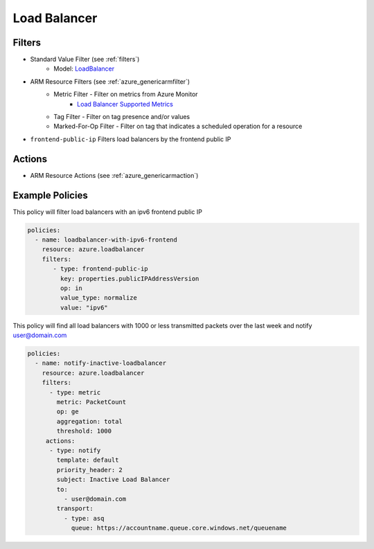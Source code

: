 .. _azure_loadbalancer:

Load Balancer
=============

Filters
-------
- Standard Value Filter (see :ref:`filters`)
      - Model: `LoadBalancer <https://docs.microsoft.com/en-us/python/api/azure.mgmt.network.v2017_11_01.models.loadbalancer?view=azure-python>`_
- ARM Resource Filters (see :ref:`azure_genericarmfilter`)
    - Metric Filter - Filter on metrics from Azure Monitor
        - `Load Balancer Supported Metrics <https://docs.microsoft.com/en-us/azure/monitoring-and-diagnostics/monitoring-supported-metrics#microsoftnetworkloadbalancers/>`_
    - Tag Filter - Filter on tag presence and/or values
    - Marked-For-Op Filter - Filter on tag that indicates a scheduled operation for a resource
- ``frontend-public-ip``
  Filters load balancers by the frontend public IP

  .. c7n-schema:: FrontEndIp
      :module: c7n_azure.resources.load_balancer

Actions
-------
- ARM Resource Actions (see :ref:`azure_genericarmaction`)

Example Policies
----------------

This policy will filter load balancers with an ipv6 frontend public IP

.. code-block:: yaml

     policies:
       - name: loadbalancer-with-ipv6-frontend
         resource: azure.loadbalancer
         filters:
            - type: frontend-public-ip
              key: properties.publicIPAddressVersion
              op: in
              value_type: normalize
              value: "ipv6"

This policy will find all load balancers with 1000 or less transmitted packets over the last week and notify user@domain.com

.. code-block:: yaml

    policies:
      - name: notify-inactive-loadbalancer
        resource: azure.loadbalancer
        filters:
          - type: metric
            metric: PacketCount
            op: ge
            aggregation: total
            threshold: 1000
         actions:
          - type: notify
            template: default
            priority_header: 2
            subject: Inactive Load Balancer
            to:
              - user@domain.com
            transport:
              - type: asq
                queue: https://accountname.queue.core.windows.net/queuename
